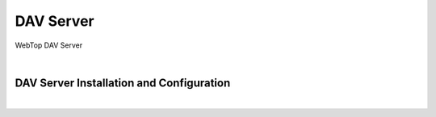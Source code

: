 ==========
DAV Server
==========

WebTop DAV Server

|

.. _dav-server-section:

DAV Server Installation and Configuration
#########################################

|
